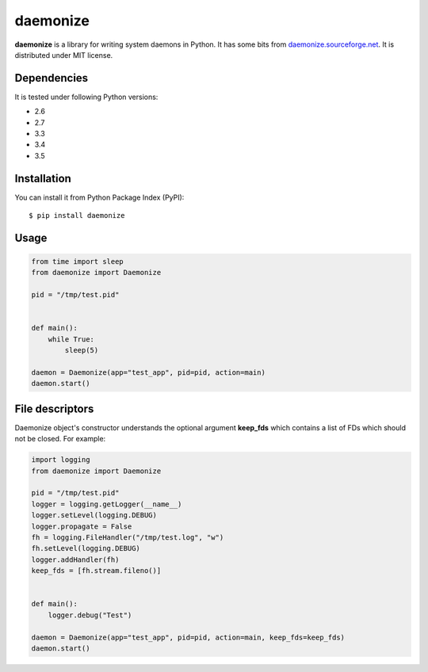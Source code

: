 daemonize
========================


.. image:: https://readthedocs.org/projects/daemonize/badge/?version=latest
    :target: http://daemonize.readthedocs.org/en/latest/?badge=latest
    :alt: Latest version

.. image:: https://secure.travis-ci.org/thesharp/daemonize.png
    :target: http://travis-ci.org/thesharp/daemonize
    :alt: Travis CI


**daemonize** is a library for writing system daemons in Python. It has
some bits from
`daemonize.sourceforge.net <http://daemonize.sourceforge.net>`__. It is
distributed under MIT license.

Dependencies
------------

It is tested under following Python versions:

-  2.6
-  2.7
-  3.3
-  3.4
-  3.5

Installation
------------

You can install it from Python Package Index (PyPI):

::

    $ pip install daemonize

Usage
-----

.. code-block:: python

    from time import sleep
    from daemonize import Daemonize

    pid = "/tmp/test.pid"


    def main():
        while True:
            sleep(5)

    daemon = Daemonize(app="test_app", pid=pid, action=main)
    daemon.start()

File descriptors
----------------

Daemonize object's constructor understands the optional argument
**keep\_fds** which contains a list of FDs which should not be closed.
For example:

.. code-block:: python

    import logging
    from daemonize import Daemonize

    pid = "/tmp/test.pid"
    logger = logging.getLogger(__name__)
    logger.setLevel(logging.DEBUG)
    logger.propagate = False
    fh = logging.FileHandler("/tmp/test.log", "w")
    fh.setLevel(logging.DEBUG)
    logger.addHandler(fh)
    keep_fds = [fh.stream.fileno()]


    def main():
        logger.debug("Test")

    daemon = Daemonize(app="test_app", pid=pid, action=main, keep_fds=keep_fds)
    daemon.start()
